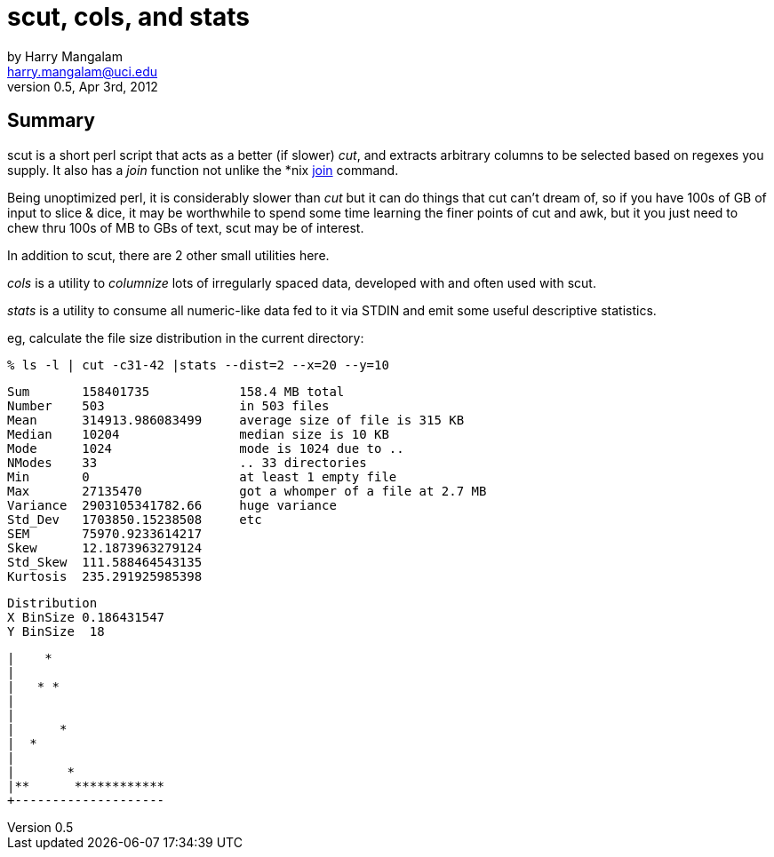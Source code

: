 scut, cols, and stats
====================
by Harry Mangalam <harry.mangalam@uci.edu> 
v0.5, Apr 3rd, 2012
:icons:

Summary
-------
scut is a short perl script that acts as a better (if slower) 'cut', and  
extracts arbitrary columns to be selected based on regexes you supply.  It also has
a 'join' function not unlike the *nix
http://www-128.ibm.com/developerworks/linux/library/l-textutils.html#9[join] command.

Being unoptimized perl, it is considerably slower than 'cut' but it can do
things that cut can't dream of, so if you have 100s of GB of input to slice
& dice, it may be worthwhile to spend some time learning the finer points
of cut and awk, but it you just need to chew thru 100s of MB to GBs of text,
scut may be of interest.

In addition to scut, there are 2 other small utilities here.

'cols' is a utility to 'columnize' lots of irregularly spaced data,
developed with and often used with scut.

'stats' is a utility to consume all numeric-like data fed to it via STDIN
and emit some useful descriptive statistics.

eg, calculate the file size distribution in the current directory:


   % ls -l | cut -c31-42 |stats --dist=2 --x=20 --y=10

   Sum       158401735            158.4 MB total
   Number    503                  in 503 files
   Mean      314913.986083499     average size of file is 315 KB
   Median    10204                median size is 10 KB
   Mode      1024                 mode is 1024 due to ..
   NModes    33                   .. 33 directories
   Min       0                    at least 1 empty file
   Max       27135470             got a whomper of a file at 2.7 MB
   Variance  2903105341782.66     huge variance
   Std_Dev   1703850.15238508     etc
   SEM       75970.9233614217
   Skew      12.1873963279124
   Std_Skew  111.588464543135
   Kurtosis  235.291925985398

   Distribution
   X BinSize 0.186431547
   Y BinSize  18

   |    *
   |
   |   * *
   |
   |
   |      *
   |  *
   |
   |       *
   |**      ************
   +--------------------

